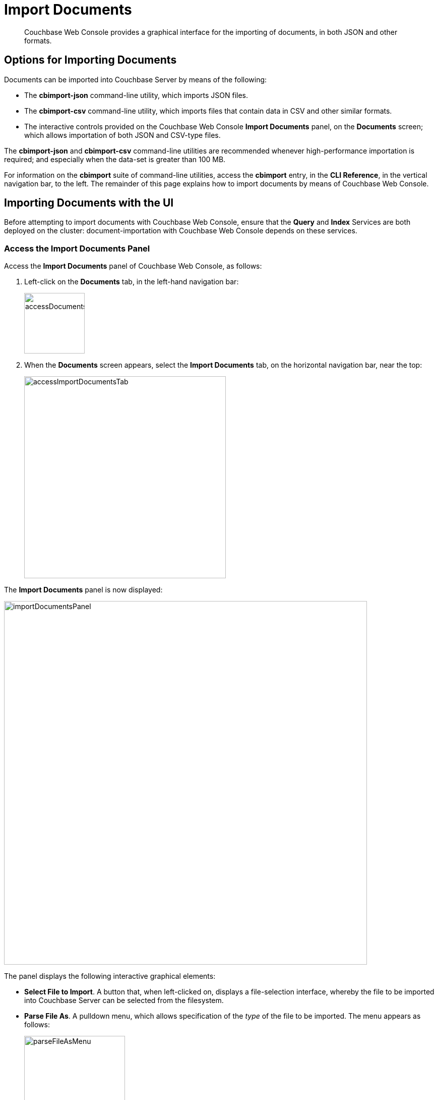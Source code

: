 = Import Documents

[abstract]
Couchbase Web Console provides a graphical interface for the importing of documents, in both JSON and other formats.

[#importing-documents]
== Options for Importing Documents

Documents can be imported into Couchbase Server by means of the following:

* The *cbimport-json* command-line utility, which imports JSON files.

* The *cbimport-csv* command-line utility, which imports files that contain data in CSV and other similar formats.

* The interactive controls provided on the Couchbase Web Console *Import Documents* panel, on the *Documents* screen; which allows importation of both JSON and CSV-type files.

The *cbimport-json* and *cbimport-csv* command-line utilities are recommended whenever high-performance importation is required; and especially when the data-set is greater than 100 MB.

For information on the *cbimport* suite of command-line utilities, access the *cbimport* entry, in the *CLI Reference*, in the vertical navigation bar, to the left.
The remainder of this page explains how to import documents by means of Couchbase Web Console.

[#importing-documents-with-the-UI]
== Importing Documents with the UI

Before attempting to import documents with Couchbase Web Console, ensure that the *Query* and *Index* Services are both deployed on the cluster: document-importation with Couchbase Web Console depends on these services.

[#access-the-import-documents-panel]
=== Access the Import Documents Panel

Access the *Import Documents* panel of Couchbase Web Console, as follows:

. Left-click on the *Documents* tab, in the left-hand navigation bar:
+
image::import-documents/accessDocumentsTab.png[,120,align=left]

. When the *Documents* screen appears, select the *Import Documents* tab, on the horizontal navigation bar, near the top:
+
image::import-documents/accessImportDocumentsTab.png[,400,align=left]

The *Import Documents* panel is now displayed:

image::import-documents/importDocumentsPanel.png[,720,align=left]

The panel displays the following interactive graphical elements:

* *Select File to Import*.
A button that, when left-clicked on, displays a file-selection interface, whereby the file to be imported into Couchbase Server can be selected from the filesystem.

* *Parse File As*.
A pulldown menu, which allows specification of the _type_ of the file to be imported.
The menu appears as follows:
+
image::import-documents/parseFileAsMenu.png[,200,align=left]
+
The options, *CSV*, *TSV*, *JSON List*, and *JSON Lines*, are described below.

* *Destination Bucket*.
A pulldown menu, which displays all buckets available on the cluster.
The selected bucket is the one into which importation of the select file is to occur.

* *Import With Document ID*.
Two radio-buttons, which allow specification of how the _id_ of the newly imported document is to be determined.
The *UUID* option specifies that a _Universal Unique Identifier_ be generated automatically, and used as the document's id.
The *Value of Field* option specifies that the _value_ that corresponds to a particular _key_ or _field_ within the document should be used as the document's _id_.
Both of these options are demonstrated below.

* The *cbimport* command-line option.
The command and appropriate parameters can be entered into the interactive field, and the command then executed.
This is described below.

* *File Contents*.
An interactive panel that displays the contents of the imported file.
The contents of the file may be edited, by means of this panel.
The panel provides three display options: these are *Raw File*, which displays the unformatted file-contents; *Parse Table*, which shows the file-contents as a table, with rows and columns; and *Parse JSON*, which shows the file as formatted JSON.

* *Import Data*.
This button is to be left-clicked on, when all appropriate details of the file to be imported have been entered.
